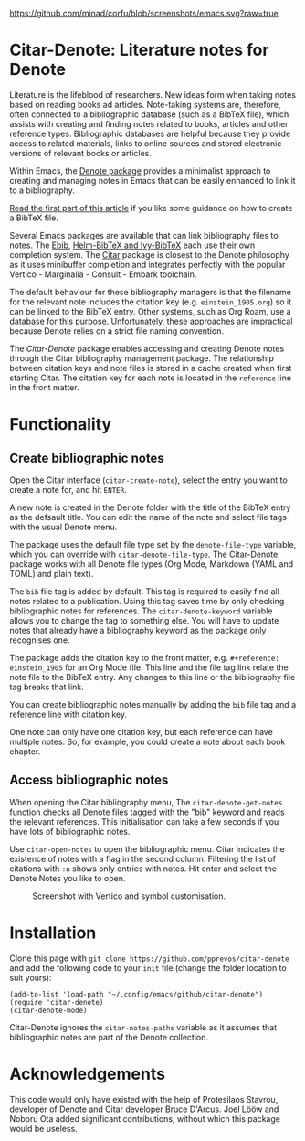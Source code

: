 [[https://github.com/minad/corfu/blob/screenshots/emacs.svg?raw=true]]

* Citar-Denote: Literature notes for Denote
Literature is the lifeblood of researchers. New ideas form when taking notes based on reading books ad articles. Note-taking systems are, therefore, often connected to a bibliographic database (such as a BibTeX file), which assists with creating and finding notes related to books, articles and other reference types. Bibliographic databases are helpful because they provide access to related materials, links to online sources and stored electronic versions of relevant books or articles.

Within Emacs, the [[https://protesilaos.com/emacs/denote][Denote package]] provides a minimalist approach to creating and managing notes in Emacs that can be easily enhanced to link it to a bibliography.

[[https://lucidmanager.org/productivity/emacs-bibtex-mode/][Read the first part of this article]] if you like some guidance on how to create a BibTeX file.

Several Emacs packages are available that can link bibliography files to notes. The [[https://joostkremers.github.io/ebib/][Ebib]], [[https://github.com/tmalsburg/helm-bibtex][Helm-BibTeX and Ivy-BibTeX]] each use their own completion system. The [[https://github.com/emacs-citar/citar][Citar]] package is closest to the Denote philosophy as it uses minibuffer completion and integrates perfectly with the popular Vertico - Marginalia - Consult - Embark toolchain.

The default behaviour for these bibliography managers is that the filename for the relevant note includes the citation key (e.g. =einstein_1905.org=) so it can be linked to the BibTeX entry. Other systems, such as Org Roam, use a database for this purpose. Unfortunately, these approaches are impractical because Denote relies on a strict file naming convention.

The /Citar-Denote/ package enables accessing and creating Denote notes through the Citar bibliography management package. The relationship between citation keys and note files is stored in a cache created when first starting Citar. The citation key for each note is located in the =reference= line in the front matter.

* Functionality
** Create bibliographic notes
Open the Citar interface (=citar-create-note=), select the entry you want to create a note for, and hit =ENTER=.

A new note is created in the Denote folder with the title of the BibTeX entry as the defsault title. You can edit the name of the note and select file tags with the usual Denote menu.

The package uses the default file type set by the =denote-file-type= variable, which you can override with =citar-denote-file-type=. The Citar-Denote package works with all Denote file types (Org Mode, Markdown (YAML and TOML) and plain text).

The =bib= file tag is added by default. This tag is required to easily find all notes related to a publication. Using this tag saves time by only checking bibliographic notes for references. The =citar-denote-keyword= variable allows you to change the tag to something else. You will have to update notes that already have a bibliography keyword as the package only recognises one.

The package adds the citation key to the front matter, e.g. =#+reference: einstein_1905= for an Org Mode file. This line and the file tag link relate the note file to the BibTeX entry. Any changes to this line or the bibliography file tag breaks that link.

You can create bibliographic notes manually by adding the =bib= file tag and a reference line with citation key.

One note can only have one citation key, but each reference can have multiple notes. So, for example, you could create a note about each book chapter.

** Access bibliographic notes
When opening the Citar bibliography menu, The =citar-denote-get-notes= function checks all Denote files tagged with the "bib" keyword and reads the relevant references. This initialisation can take a few seconds if you have lots of bibliographic notes.

Use =citar-open-notes= to open the bibliographic menu. Citar indicates the existence of notes with a flag in the second column. Filtering the list of citations with =:n= shows only entries with notes. Hit enter and select the Denote Notes you like to open.

#+caption: Screenshot with Vertico and symbol customisation.
[[file:citar-menu.png]]

* Installation
Clone this page with =git clone https://github.com/pprevos/citar-denote= and add the following code to your =init= file (change the folder location to suit yours):

#+begin_src elisp
  (add-to-list 'load-path "~/.config/emacs/github/citar-denote")
  (require 'citar-denote)
  (citar-denote-mode)
#+end_src

Citar-Denote ignores the =citar-notes-paths= variable as it assumes that bibliographic notes are part of the Denote collection.

* Acknowledgements
This code would only have existed with the help of Protesilaos Stavrou, developer of Denote and Citar developer Bruce D'Arcus. Joel Lööw and Noboru Ota added significant contributions, without which this package would be useless.
